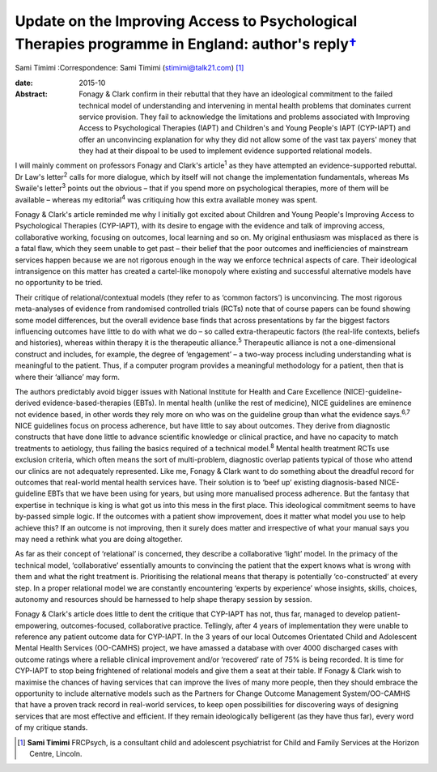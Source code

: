 ============================================================================================================
Update on the Improving Access to Psychological Therapies programme in England: author's reply\ `† <#fn1>`__
============================================================================================================



Sami Timimi
:Correspondence: Sami Timimi (stimimi@talk21.com)  [1]_

:date: 2015-10

:Abstract:
   Fonagy & Clark confirm in their rebuttal that they have an
   ideological commitment to the failed technical model of understanding
   and intervening in mental health problems that dominates current
   service provision. They fail to acknowledge the limitations and
   problems associated with Improving Access to Psychological Therapies
   (IAPT) and Children's and Young People's IAPT (CYP-IAPT) and offer an
   unconvincing explanation for why they did not allow some of the vast
   tax payers' money that they had at their dispoal to be used to
   implement evidence supported relational models.


.. contents::
   :depth: 3
..

I will mainly comment on professors Fonagy and Clark's article\ :sup:`1`
as they have attempted an evidence-supported rebuttal. Dr Law's
letter\ :sup:`2` calls for more dialogue, which by itself will not
change the implementation fundamentals, whereas Ms Swaile's
letter\ :sup:`3` points out the obvious – that if you spend more on
psychological therapies, more of them will be available – whereas my
editorial\ :sup:`4` was critiquing how this extra available money was
spent.

Fonagy & Clark's article reminded me why I initially got excited about
Children and Young People's Improving Access to Psychological Therapies
(CYP-IAPT), with its desire to engage with the evidence and talk of
improving access, collaborative working, focusing on outcomes, local
learning and so on. My original enthusiasm was misplaced as there is a
fatal flaw, which they seem unable to get past – their belief that the
poor outcomes and inefficiencies of mainstream services happen because
we are not rigorous enough in the way we enforce technical aspects of
care. Their ideological intransigence on this matter has created a
cartel-like monopoly where existing and successful alternative models
have no opportunity to be tried.

Their critique of relational/contextual models (they refer to as ‘common
factors’) is unconvincing. The most rigorous meta-analyses of evidence
from randomised controlled trials (RCTs) note that of course papers can
be found showing some model differences, but the overall evidence base
finds that across presentations by far the biggest factors influencing
outcomes have little to do with what we do – so called extra-therapeutic
factors (the real-life contexts, beliefs and histories), whereas within
therapy it is the therapeutic alliance.\ :sup:`5` Therapeutic alliance
is not a one-dimensional construct and includes, for example, the degree
of ‘engagement’ – a two-way process including understanding what is
meaningful to the patient. Thus, if a computer program provides a
meaningful methodology for a patient, then that is where their
‘alliance’ may form.

The authors predictably avoid bigger issues with National Institute for
Health and Care Excellence (NICE)-guideline-derived
evidence-based-therapies (EBTs). In mental health (unlike the rest of
medicine), NICE guidelines are eminence not evidence based, in other
words they rely more on who was on the guideline group than what the
evidence says.\ :sup:`6,7` NICE guidelines focus on process adherence,
but have little to say about outcomes. They derive from diagnostic
constructs that have done little to advance scientific knowledge or
clinical practice, and have no capacity to match treatments to
aetiology, thus failing the basics required of a technical
model.\ :sup:`8` Mental health treatment RCTs use exclusion criteria,
which often means the sort of multi-problem, diagnostic overlap patients
typical of those who attend our clinics are not adequately represented.
Like me, Fonagy & Clark want to do something about the dreadful record
for outcomes that real-world mental health services have. Their solution
is to ‘beef up’ existing diagnosis-based NICE-guideline EBTs that we
have been using for years, but using more manualised process adherence.
But the fantasy that expertise in technique is king is what got us into
this mess in the first place. This ideological commitment seems to have
by-passed simple logic. If the outcomes with a patient show improvement,
does it matter what model you use to help achieve this? If an outcome is
not improving, then it surely does matter and irrespective of what your
manual says you may need a rethink what you are doing altogether.

As far as their concept of ‘relational’ is concerned, they describe a
collaborative ‘light’ model. In the primacy of the technical model,
‘collaborative’ essentially amounts to convincing the patient that the
expert knows what is wrong with them and what the right treatment is.
Prioritising the relational means that therapy is potentially
‘co-constructed’ at every step. In a proper relational model we are
constantly encountering ‘experts by experience’ whose insights, skills,
choices, autonomy and resources should be harnessed to help shape
therapy session by session.

Fonagy & Clark's article does little to dent the critique that CYP-IAPT
has not, thus far, managed to develop patient-empowering,
outcomes-focused, collaborative practice. Tellingly, after 4 years of
implementation they were unable to reference any patient outcome data
for CYP-IAPT. In the 3 years of our local Outcomes Orientated Child and
Adolescent Mental Health Services (OO-CAMHS) project, we have amassed a
database with over 4000 discharged cases with outcome ratings where a
reliable clinical improvement and/or ‘recovered’ rate of 75% is being
recorded. It is time for CYP-IAPT to stop being frightened of relational
models and give them a seat at their table. If Fonagy & Clark wish to
maximise the chances of having services that can improve the lives of
many more people, then they should embrace the opportunity to include
alternative models such as the Partners for Change Outcome Management
System/OO-CAMHS that have a proven track record in real-world services,
to keep open possibilities for discovering ways of designing services
that are most effective and efficient. If they remain ideologically
belligerent (as they have thus far), every word of my critique stands.

.. [1]
   **Sami Timimi** FRCPsych, is a consultant child and adolescent
   psychiatrist for Child and Family Services at the Horizon Centre,
   Lincoln.
